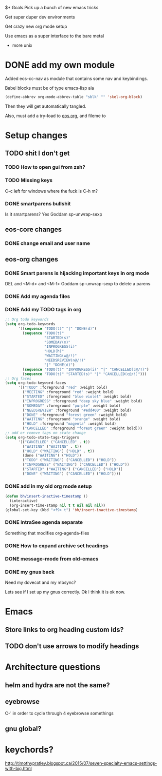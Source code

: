 $* Goals
Pick up a bunch of new emacs tricks

Get super duper dev environments

Get crazy new org mode setup

Use emacs as a super interface to the bare metal
- more unix
* DONE add my own module
Added eos-cc-nav as module that contains some nav and keybindings.

Babel blocks must be of type emacs-lisp ala
#+begin_src emacs-lisp
(define-abbrev org-mode-abbrev-table "sblk" "" 'skel-org-block)
#+end_src

Then they will get automatically tangled.

Also, must add a try-load to [[org:eos][eos.org]], and fileme to
* Setup changes
** TODO shit I don't get
*** TODO How to open gui from zsh?
*** TODO Missing keys
C-c left for windows
where the fuck is C-h m?
*** DONE smartparens bullshit
Is it smartparens? Yes
Goddam sp-unwrap-sexp
** eos-core changes
*** DONE change email and user name

** eos-org changes
*** DONE Smart parens is hijacking important keys in org mode
DEL and <M-d> and <M-f>
Goddam sp-unwrap-sexp to delete a parens
*** DONE Add my agenda files
*** DONE Add my TODO tags in org

#+begin_src emacs-lisp
    ;; Org todo keywords
    (setq org-todo-keywords
          '((sequence "TODO(t)" "|" "DONE(d)")
            (sequence "TODO(t)"
                      "STARTED(s)"
                      "SOMEDAY(m)"
                      "INPROGRESS(i)"
                      "HOLD(h)"
                      "WAITING(w@/!)"
                      "NEEDSREVIEW(n@/!)"
                      "|" "DONE(d)")
            (sequence "TODO(t)" "INPROGRESS(i)" "|" "CANCELLED(c@/!)")
            (sequence "TODO(t)" "STARTED(s)" "|" "CANCELLED(c@/!)")))
    ;; Org faces
    (setq org-todo-keyword-faces
          '(("TODO" :foreground "red" :weight bold)
            ("MEETING" :foreground "red" :weight bold)
            ("STARTED" :foreground "blue violet" :weight bold)
            ("INPROGRESS" :foreground "deep sky blue" :weight bold)
            ("SOMEDAY" :foreground "purple" :weight bold)
            ("NEEDSREVIEW" :foreground "#edd400" :weight bold)
            ("DONE" :foreground "forest green" :weight bold)
            ("WAITING" :foreground "orange" :weight bold)
            ("HOLD" :foreground "magenta" :weight bold)
            ("CANCELLED" :foreground "forest green" :weight bold)))
    ;; add or remove tags on state change
    (setq org-todo-state-tags-triggers
          '(("CANCELLED" ("CANCELLED" . t))
            ("WAITING" ("WAITING" . t))
            ("HOLD" ("WAITING") ("HOLD" . t))
            (done ("WAITING") ("HOLD"))
            ("TODO" ("WAITING") ("CANCELLED") ("HOLD"))
            ("INPROGRESS" ("WAITING") ("CANCELLED") ("HOLD"))
            ("STARTED" ("WAITING") ("CANCELLED") ("HOLD"))
            ("DONE" ("WAITING") ("CANCELLED") ("HOLD"))))
#+end_src
*** DONE add in my old org mode setup
:LOGBOOK:
CLOCK: [2017-07-16 Sun 00:48]--[2017-07-16 Sun 02:45] =>  1:57
CLOCK: [2017-05-14 Sun 18:48]--[2017-05-14 Sun 18:58] =>  0:10
:END:
#+begin_src emacs-lisp :tangle no
(defun bh/insert-inactive-timestamp ()
  (interactive)
  (org-insert-time-stamp nil t t nil nil nil))
(global-set-key (kbd "<f9> t") 'bh/insert-inactive-timestamp)
#+end_src
*** DONE IntraSee agenda separate
Something that modifies org-agenda-files
*** DONE How to expand archive set headings
*** DONE message-mode from old-emacs
*** DONE my gnus back
:LOGBOOK:
CLOCK: [2017-05-08 Mon 16:41]--[2017-05-08 Mon 17:35] =>  0:54
CLOCK: [2017-05-08 Mon 13:40]--[2017-05-08 Mon 13:44] =>  0:04
:END:
Need my dovecot and my mbsync?

Lets see if I set up my gnus correctly. Ok I think it is ok now.
* Emacs
** Store links to org heading custom ids?
** TODO don't use arrows to modify headings
* Architecture questions
** helm and hydra are not the same?
** eyebrowse
C-' in order to cycle through 4 eyebrowse somethings
** gnu global?
* keychords?
http://timothypratley.blogspot.ca/2015/07/seven-specialty-emacs-settings-with-big.html
